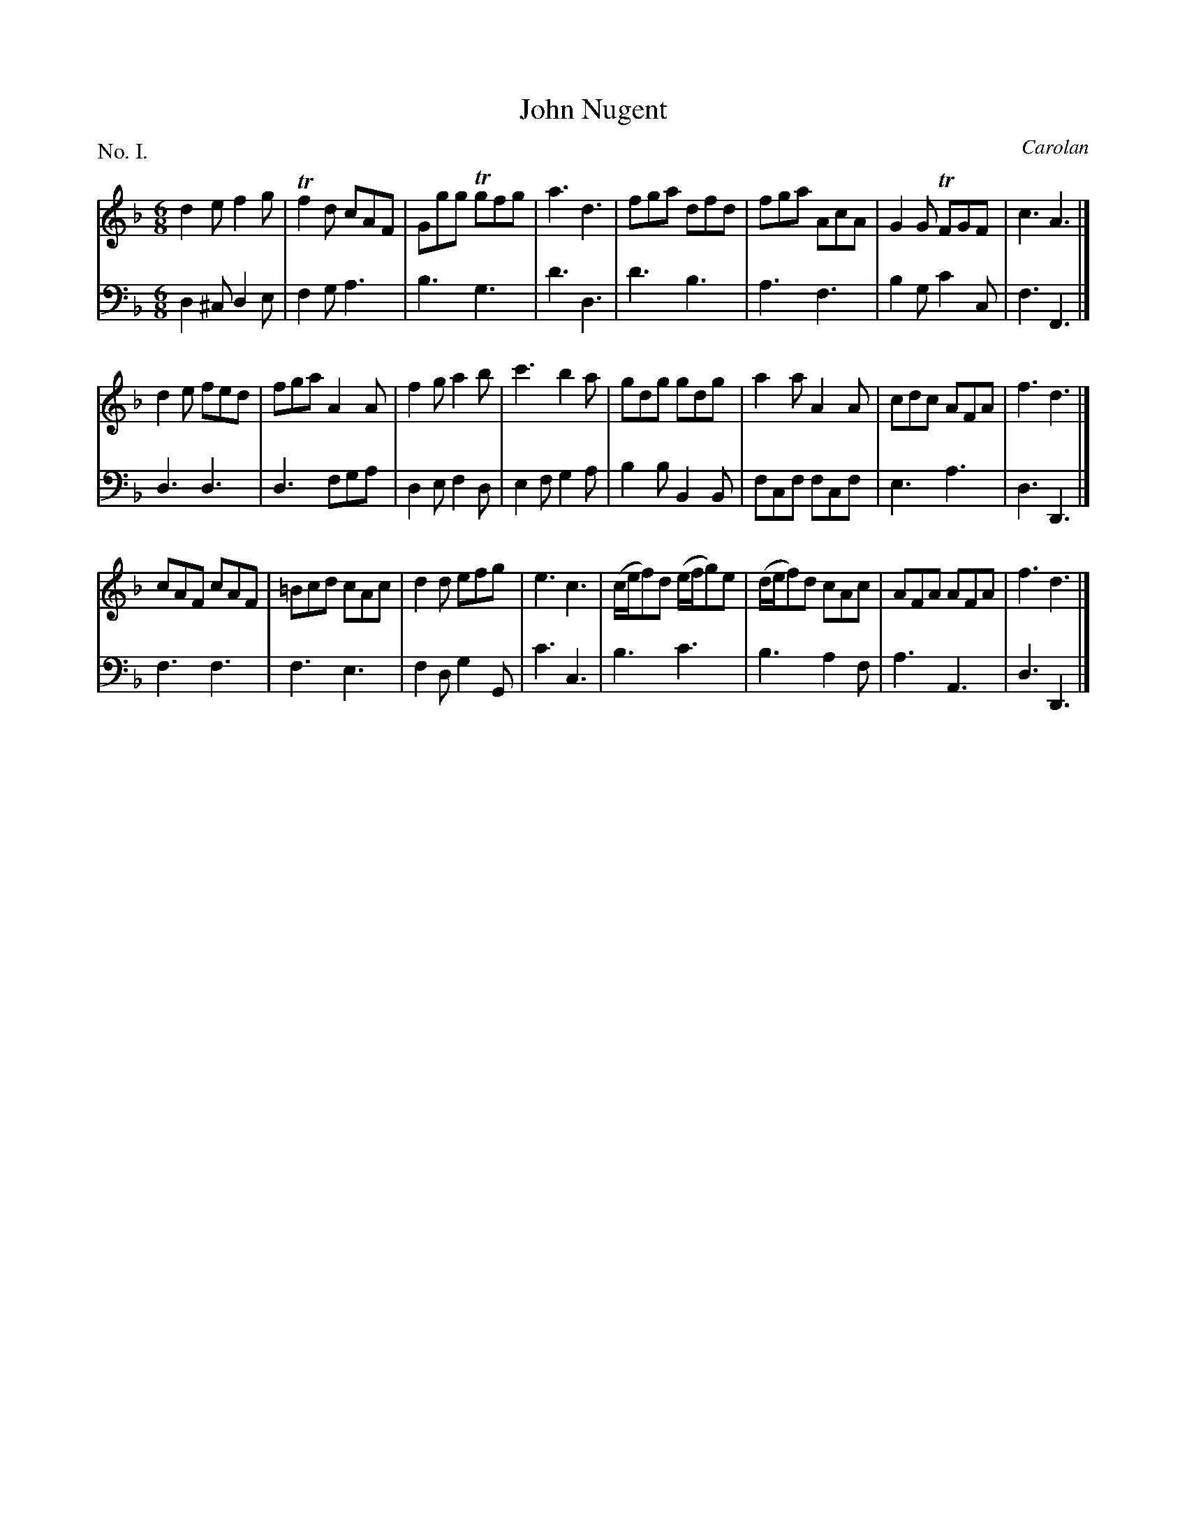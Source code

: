 X: 1
T: John Nugent
C: Carolan
%R: jig
B: "The Hibernian Muse" p.1 #1
F: http://imslp.org/wiki/The_Hibernian_Muse_%28Various%29
Z: 2015 John Chambers <jc:trillian.mit.edu>
P: No. I.
M: 6/8
L: 1/8
K: Dm
% - - - - - - - - - - - - - - - - - - - - - - - - - - - - -
V: 1
d2e f2g | Tf2d cAF | Ggg Tgfg | a3 d3 |\
fga dfd | fga AcA | G2G TFGF | c3 A3 |]
d2e fed | fga A2A | f2g a2b | c'3 b2a |\
gdg gdg | a2a A2A | cdc AFA | f3 d3 |]
cAF cAF | =Bcd cAc | d2d efg | e3 c3 |\
(c/e/f)d (e/f/g)e | (d/e/f)d cAc | AFA AFA | f3 d3 |]
% - - - - - - - - - - - - - - - - - - - - - - - - - - - - -
V: 2 clef=bass middle=d
d2^c d2e | f2g a3 | b3 g3 | d'3 d3 |\
d'3 b3 | a3 f3 | b2g c'2c | f3 F3 |]
d3 d3 | d3 fga | d2e f2d | e2f g2a |\
b2b B2B | fcf fcf | e3 a3 | d3 D3 |]
f3 f3 | f3 e3 | f2d g2G | c'3 c3 |\
b3 c'3 | b3 a2f | a3 A3 | d3 D3 |]
